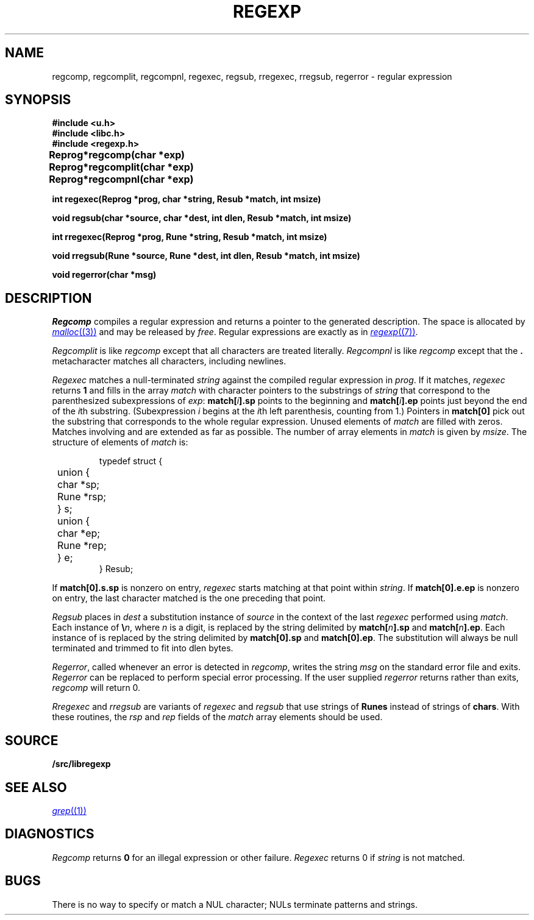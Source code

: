 .TH REGEXP 3
.SH NAME
regcomp, regcomplit, regcompnl, regexec, regsub, rregexec, rregsub, regerror \- regular expression
.SH SYNOPSIS
.B #include <u.h>
.br
.B #include <libc.h>
.br
.B #include <regexp.h>
.PP
.ta \w'\fLRegprog 'u
.B
Reprog	*regcomp(char *exp)
.PP
.B
Reprog	*regcomplit(char *exp)
.PP
.B
Reprog	*regcompnl(char *exp)
.PP
.nf
.B
int  regexec(Reprog *prog, char *string, Resub *match, int msize)
.PP
.nf
.B
void regsub(char *source, char *dest, int dlen, Resub *match, int msize)
.PP
.nf
.B
int  rregexec(Reprog *prog, Rune *string, Resub *match, int msize)
.PP
.nf
.B
void rregsub(Rune *source, Rune *dest, int dlen, Resub *match, int msize)
.PP
.B
void regerror(char *msg)
.SH DESCRIPTION
.I Regcomp
compiles a
regular expression and returns
a pointer to the generated description.
The space is allocated by
.MR malloc (3)
and may be released by
.IR free .
Regular expressions are exactly as in
.MR regexp (7) .
.PP
.I Regcomplit
is like
.I regcomp
except that all characters are treated literally.
.I Regcompnl
is like
.I regcomp
except that the
.B .
metacharacter matches all characters, including newlines.
.PP
.I Regexec
matches a null-terminated
.I string
against the compiled regular expression in
.IR prog .
If it matches,
.I regexec
returns
.B 1
and fills in the array
.I match
with character pointers to the substrings of
.I string
that correspond to the
parenthesized subexpressions of 
.IR exp :
.BI match[ i ].sp
points to the beginning and
.BI match[ i ].ep
points just beyond
the end of the
.IR i th
substring.
(Subexpression
.I i
begins at the
.IR i th
left parenthesis, counting from 1.)
Pointers in
.B match[0]
pick out the substring that corresponds to
the whole regular expression.
Unused elements of
.I match
are filled with zeros.
Matches involving
.LR * ,
.LR + ,
and 
.L ?
are extended as far as possible.
The number of array elements in 
.I match
is given by
.IR msize .
The structure of elements of
.I match 
is:
.IP
.EX
typedef struct {
	union {
	   char *sp;
	   Rune *rsp;
	} s;
	union {
	   char *ep;
	   Rune *rep;
	} e;
} Resub;
.EE
.LP
If
.B match[0].s.sp
is nonzero on entry,
.I regexec
starts matching at that point within
.IR string .
If
.B match[0].e.ep
is nonzero on entry,
the last character matched is the one
preceding that point.
.PP
.I Regsub
places in
.I dest
a substitution instance of
.I source
in the context of the last
.I regexec
performed using
.IR match .
Each instance of
.BI \e n\f1,
where
.I n
is a digit, is replaced by the
string delimited by
.BI match[ n ].sp
and
.BI match[ n ].ep\f1.
Each instance of 
.L &
is replaced by the string delimited by
.B match[0].sp
and
.BR match[0].ep .
The substitution will always be null terminated and
trimmed to fit into dlen bytes.
.PP
.IR Regerror ,
called whenever an error is detected in
.IR regcomp ,
writes the string
.I msg
on the standard error file and exits.
.I Regerror
can be replaced to perform
special error processing.
If the user supplied
.I regerror
returns rather than exits,
.I regcomp
will return 0. 
.PP
.I Rregexec
and
.I rregsub
are variants of 
.I regexec
and
.I regsub
that use strings of
.B Runes
instead of strings of
.BR chars .
With these routines, the 
.I rsp
and
.I rep
fields of the
.I match
array elements should be used.
.SH SOURCE
.B \*9/src/libregexp
.SH "SEE ALSO"
.MR grep (1)
.SH DIAGNOSTICS
.I Regcomp
returns 
.B 0
for an illegal expression
or other failure.
.I Regexec
returns 0
if
.I string
is not matched.
.SH BUGS
There is no way to specify or match a NUL character; NULs terminate patterns and strings.
